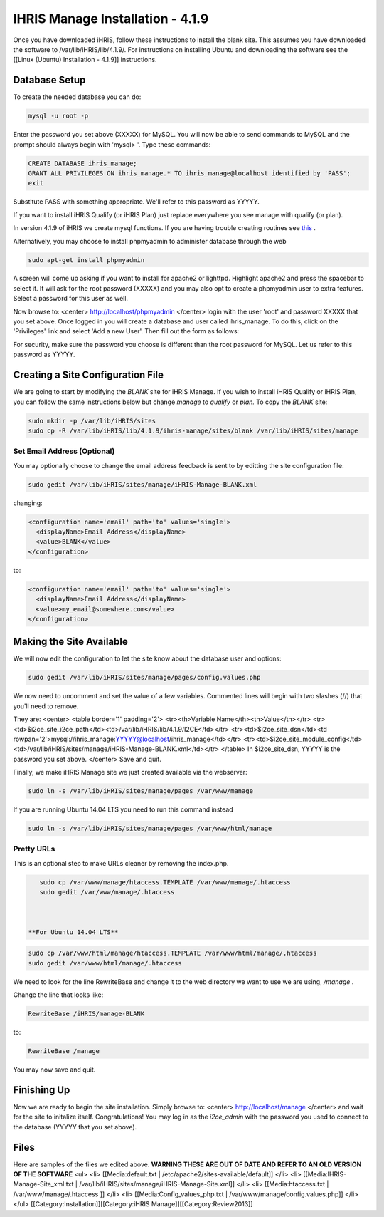 IHRIS Manage Installation - 4.1.9
=================================

Once you have downloaded iHRIS, follow these instructions to install the blank site.  This assumes you have downloaded the software to /var/lib/iHRIS/lib/4.1.9/.  For instructions on installing Ubuntu and downloading the software see the [[Linux (Ubuntu) Installation - 4.1.9]] instructions.


Database Setup
^^^^^^^^^^^^^^

To create the needed database you can do:


.. code-block:: bash

    mysql -u root -p
    

Enter the password you set above (XXXXX) for MySQL.  You will now be able to send commands to MySQL and the prompt should always begin with 'mysql> '.  Type these commands:


.. code-block:: mysql

    CREATE DATABASE ihris_manage;
    GRANT ALL PRIVILEGES ON ihris_manage.* TO ihris_manage@localhost identified by 'PASS';
    exit
    

Substitute PASS with something appropriate.  We'll refer to this password as YYYYY.

If you want to install iHRIS Qualify (or iHRIS Plan) just replace everywhere you see manage with qualify (or plan). 

In version 4.1.9 of iHRIS we create mysql functions.  If you are having trouble creating routines see  `this <http://www.ispirer.com/wiki/sqlways/troubleshooting-guide/mysql/import/binary-logging>`_ .

Alternatively, you may choose to install phpmyadmin to administer database through the web


.. code-block:: bash

    sudo apt-get install phpmyadmin
    

A screen will come up asking if you want to install for apache2 or lighttpd.  Highlight apache2 and press the spacebar to select it.  It will ask for the root password (XXXXX) and you may also opt to create a phpmyadmin user to extra features.  Select a password for this user as well.

Now browse to:
<center>
http://localhost/phpmyadmin
</center>
login with the user 'root' and password XXXXX that you set above.  Once logged in you will create a database and user called ihris_manage.  To
do this, click on  the 'Privileges' link and select 'Add a new User'. Then fill out the form as follows:

.. image:: images/Phpmyadmin_create_user.gif
    :align: center

  

For security, make sure the password you choose is different than the root password for MySQL.  Let us refer to this password as YYYYY.


Creating a Site Configuration File
^^^^^^^^^^^^^^^^^^^^^^^^^^^^^^^^^^

We are going to start by modifying the *BLANK*  site for iHRIS Manage.  If you wish to install iHRIS Qualify or iHRIS Plan, you can follow the same instructions below but change *manage*  to *qualify*  or *plan.*   To copy the *BLANK*  site:


.. code-block:: bash

    sudo mkdir -p /var/lib/iHRIS/sites
    sudo cp -R /var/lib/iHRIS/lib/4.1.9/ihris-manage/sites/blank /var/lib/iHRIS/sites/manage
    



Set Email Address (Optional)
~~~~~~~~~~~~~~~~~~~~~~~~~~~~
You may optionally choose to  change the email address feedback is sent to by editting the site configuration file:


.. code-block:: bash

    sudo gedit /var/lib/iHRIS/sites/manage/iHRIS-Manage-BLANK.xml
    

changing:


.. code-block:: xml

    <configuration name='email' path='to' values='single'>
      <displayName>Email Address</displayName>
      <value>BLANK</value>
    </configuration>
    

to:


.. code-block:: xml

    <configuration name='email' path='to' values='single'>
      <displayName>Email Address</displayName>
      <value>my_email@somewhere.com</value>
    </configuration>
    



Making the Site Available
^^^^^^^^^^^^^^^^^^^^^^^^^

We will now edit the configuration to let the site know about the database user and options:


.. code-block:: bash

    sudo gedit /var/lib/iHRIS/sites/manage/pages/config.values.php
    

We now need to uncomment and set the value of a few variables.  Commented lines will begin with two slashes (//) that you'll need to remove.

They are:
<center>
<table border='1' padding='2'>
<tr><th>Variable Name</th><th>Value</th></tr>
<tr><td>$i2ce_site_i2ce_path</td><td>/var/lib/iHRIS/lib/4.1.9/I2CE</td></tr>
<tr><td>$i2ce_site_dsn</td><td rowpan='2'>mysql://ihris_manage:YYYYY@localhost/ihris_manage</td></tr>
<tr><td>$i2ce_site_module_config</td><td>/var/lib/iHRIS/sites/manage/iHRIS-Manage-BLANK.xml</td></tr>
</table>
In $i2ce_site_dsn,  YYYYY is the password you set above.
</center>
Save and quit.

Finally, we make iHRIS Manage site we just created available via the webserver:


.. code-block:: bash

    sudo ln -s /var/lib/iHRIS/sites/manage/pages /var/www/manage
    


If you are running Ubuntu 14.04 LTS you need to run this command instead


.. code-block:: bash

    sudo ln -s /var/lib/iHRIS/sites/manage/pages /var/www/html/manage
    


Pretty URLs
~~~~~~~~~~~
This is an optional step to make URLs cleaner by removing the index.php.


.. code-block:: bash

    sudo cp /var/www/manage/htaccess.TEMPLATE /var/www/manage/.htaccess
    sudo gedit /var/www/manage/.htaccess
    


 **For Ubuntu 14.04 LTS** 


.. code-block:: bash

    sudo cp /var/www/html/manage/htaccess.TEMPLATE /var/www/html/manage/.htaccess
    sudo gedit /var/www/html/manage/.htaccess
    

We need to look for the line RewriteBase and change it to the web directory we want to use we are using,  */manage* .  

Change the line that looks like:


.. code-block:: apache

        RewriteBase /iHRIS/manage-BLANK
    

to:


.. code-block:: apache

        RewriteBase /manage
    

You may now save and quit.


Finishing Up
^^^^^^^^^^^^
Now we are ready to begin the site installation.  Simply browse to:
<center>
http://localhost/manage
</center>
and wait for the site to initalize itself.  Congratulations!  You may log in as the *i2ce_admin*  with the password you used to connect to the database (YYYYY that you set above).


Files
^^^^^
Here are samples of the files we edited above. **WARNING THESE ARE OUT OF DATE AND REFER TO AN OLD VERSION OF THE SOFTWARE** 
<ul>
<li> [[Media:default.txt | /etc/apache2/sites-available/default]] </li>
<li> [[Media:IHRIS-Manage-Site_xml.txt | /var/lib/iHRIS/sites/manage/iHRIS-Manage-Site.xml]] </li>
<li> [[Media:htaccess.txt | /var/www/manage/.htaccess ]] </li>
<li> [[Media:Config_values_php.txt | /var/www/manage/config.values.php]] </li>
</ul>
[[Category:Installation]][[Category:iHRIS Manage]][[Category:Review2013]]
